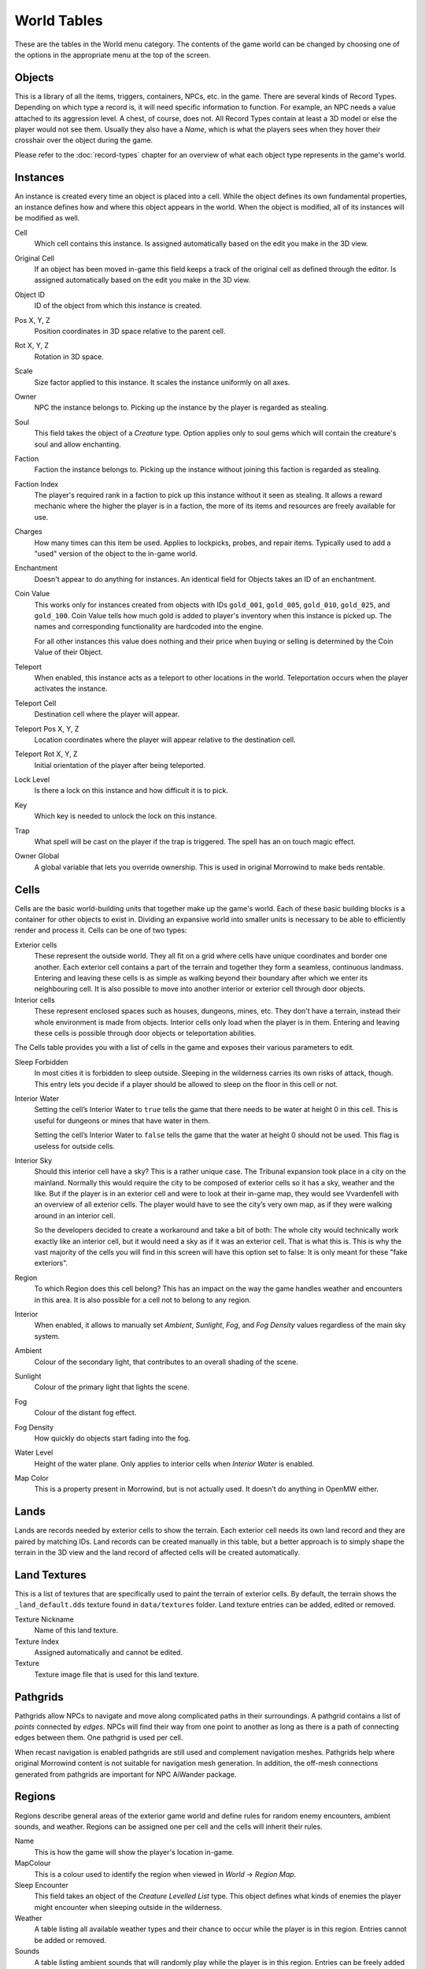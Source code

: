 ############
World Tables
############

These are the tables in the World menu category. The contents of the game world 
can be changed by choosing one of the options in the appropriate menu at the top 
of the screen.


Objects
*******

This is a library of all the items, triggers, containers, NPCs, etc. in the game.
There are several kinds of Record Types. Depending on which type a record 
is, it will need specific information to function. For example, an NPC needs a 
value attached to its aggression level. A chest, of course, does not. All Record 
Types contain at least a 3D model or else the player would not see them. Usually 
they also have a *Name*, which is what the players sees when they hover their 
crosshair over the object during the game.

Please refer to the :doc:`record-types` chapter for an overview of what each
object type represents in the game's world.


Instances
*********

An instance is created every time an object is placed into a cell. While the 
object defines its own fundamental properties, an instance defines how and where 
this object appears in the world. When the object is modified, all of its 
instances will be modified as well.

Cell
    Which cell contains this instance. Is assigned automatically based on the 
    edit you make in the 3D view.

Original Cell
    If an object has been moved in-game this field keeps a track of the original 
    cell as defined through the editor. Is assigned automatically based on the edit 
    you make in the 3D view. 

Object ID
    ID of the object from which this instance is created.
    
Pos X, Y, Z
    Position coordinates in 3D space relative to the parent cell.

Rot X, Y, Z
    Rotation in 3D space.

Scale
    Size factor applied to this instance. It scales the instance uniformly on 
    all axes.

Owner
    NPC the instance belongs to. Picking up the instance by the player is 
    regarded as stealing.

Soul
    This field takes the object of a *Creature* type. Option applies only to 
    soul gems which will contain the creature's soul and allow enchanting. 
    
Faction
    Faction the instance belongs to. Picking up the instance without joining 
    this faction is regarded as stealing.
    
Faction Index
    The player's required rank in a faction to pick up this instance without it
    seen as stealing. It allows a reward mechanic where the higher the player
    is in a faction, the more of its items and resources are freely
    available for use.
    
Charges
    How many times can this item be used. Applies to lockpicks, probes, and 
    repair items. Typically used to add a "used" version of the object to the
    in-game world.
    
Enchantment
    Doesn't appear to do anything for instances. An identical field for Objects 
    takes an ID of an enchantment.
    
Coin Value
    This works only for instances created from objects with IDs ``gold_001``, 
    ``gold_005``, ``gold_010``, ``gold_025``, and ``gold_100``. Coin Value tells how 
    much gold is added to player's inventory when this instance is picked up. The 
    names and corresponding functionality are hardcoded into the engine.
    
    For all other instances this value does nothing and their price when buying 
    or selling is determined by the Coin Value of their Object.    
    
Teleport
    When enabled, this instance acts as a teleport to other locations in the world.
    Teleportation occurs when the player activates the instance.

Teleport Cell
    Destination cell where the player will appear.

Teleport Pos X, Y, Z
    Location coordinates where the player will appear relative to the 
    destination cell.

Teleport Rot X, Y, Z
    Initial orientation of the player after being teleported. 

Lock Level
    Is there a lock on this instance and how difficult it is to pick.
    
Key
    Which key is needed to unlock the lock on this instance.

Trap
    What spell will be cast on the player if the trap is triggered. The spell
    has an on touch magic effect.

Owner Global
    A global variable that lets you override ownership. This is used in original 
    Morrowind to make beds rentable.


Cells
*****

Cells are the basic world-building units that together make up the game's world. 
Each of these basic building blocks is a container for other objects to exist in.
Dividing an expansive world into smaller units is necessary to be able to 
efficiently render and process it. Cells can be one of two types:
    
Exterior cells
    These represent the outside world. They all fit on a grid where cells have 
    unique coordinates and border one another. Each exterior cell contains a part of 
    the terrain and together they form a seamless, continuous landmass. Entering and 
    leaving these cells is as simple as walking beyond their boundary after which we 
    enter its neighbouring cell. It is also possible to move into another interior 
    or exterior cell through door objects.

Interior cells
    These represent enclosed spaces such as houses, dungeons, mines, etc. They 
    don't have a terrain, instead their whole environment is made from objects. 
    Interior cells only load when the player is in them. Entering and leaving these 
    cells is possible through door objects or teleportation abilities.

The Cells table provides you with a list of cells in the game and exposes 
their various parameters to edit.

Sleep Forbidden
   In most cities it is forbidden to sleep outside. Sleeping in the wilderness
   carries its own risks of attack, though. This entry lets you decide if a
   player should be allowed to sleep on the floor in this cell or not.

Interior Water
   Setting the cell’s Interior Water to ``true`` tells the game that there needs
   to be water at height 0 in this cell. This is useful for dungeons or mines
   that have water in them.

   Setting the cell’s Interior Water to ``false`` tells the game that the water
   at height 0 should not be used. This flag is useless for outside cells.

Interior Sky
   Should this interior cell have a sky? This is a rather unique case. The
   Tribunal expansion took place in a city on the mainland. Normally this would
   require the city to be composed of exterior cells so it has a sky, weather
   and the like. But if the player is in an exterior cell and were to look at
   their in-game map, they would see Vvardenfell with an overview of all
   exterior cells. The player would have to see the city’s very own map, as if
   they were walking around in an interior cell.
   
   So the developers decided to create a workaround and take a bit of both: The
   whole city would technically work exactly like an interior cell, but it
   would need a sky as if it was an exterior cell. That is what this is. This
   is why the vast majority of the cells you will find in this screen will have
   this option set to false: It is only meant for these "fake exteriors".

Region
   To which Region does this cell belong? This has an impact on the way the
   game handles weather and encounters in this area. It is also possible for a
   cell not to belong to any region.

Interior
    When enabled, it allows to manually set *Ambient*, *Sunlight*, *Fog*, 
    and *Fog Density* values regardless of the main sky system.
    
Ambient
    Colour of the secondary light, that contributes to an overall shading of the 
    scene.
    
Sunlight
    Colour of the primary light that lights the scene.
    
Fog
    Colour of the distant fog effect.
    
Fog Density
    How quickly do objects start fading into the fog.

Water Level
    Height of the water plane. Only applies to interior cells
    when *Interior Water* is enabled.
    
Map Color
    This is a property present in Morrowind, but is not actually used.
    It doesn’t do anything in OpenMW either.


Lands
*****

Lands are records needed by exterior cells to show the terrain. Each exterior 
cell needs its own land record and they are paired by matching IDs. Land records
can be created manually in this table, but a better approach is to simply shape
the terrain in the 3D view and the land record of affected cells will be
created automatically.


Land Textures
*************

This is a list of textures that are specifically used to paint the terrain of 
exterior cells. By default, the terrain shows the ``_land_default.dds`` texture 
found in ``data/textures`` folder. Land texture entries can be added, edited or
removed.

Texture Nickname
    Name of this land texture.

Texture Index
    Assigned automatically and cannot be edited.
    
Texture
    Texture image file that is used for this land texture.


Pathgrids
*********

Pathgrids allow NPCs to navigate and move along complicated paths in their surroundings.
A pathgrid contains a list of *points* connected by *edges*. NPCs will
find their way from one point to another as long as there is a path of 
connecting edges between them. One pathgrid is used per cell.

When recast navigation is enabled pathgrids are still used and complement 
navigation meshes. Pathgrids help where original Morrowind content is not 
suitable for navigation mesh generation. In addition, the off-mesh connections 
generated from pathgrids are important for NPC AiWander package.


Regions
*******

Regions describe general areas of the exterior game world and define rules for 
random enemy encounters, ambient sounds, and weather. Regions can be assigned 
one per cell and the cells will inherit their rules.

Name
   This is how the game will show the player's location in-game.

MapColour
   This is a colour used to identify the region when viewed in *World* → *Region Map*.

Sleep Encounter
   This field takes an object of the *Creature Levelled List* type. This object 
   defines what kinds of enemies the player might encounter when sleeping outside 
   in the wilderness.

Weather
    A table listing all available weather types and their chance to occur while 
    the player is in this region. Entries cannot be added or removed.

Sounds
    A table listing ambient sounds that will randomly play while the player is 
    in this region. Entries can be freely added or removed.


Region Map
**********

The region map shows a grid of exterior cells, their relative positions to one 
another, and regions they belong to. In summary, it shows the world map. 
Compared to the cells table which is a list, this view helps visualize the world.
Region map does not show interior cells.
